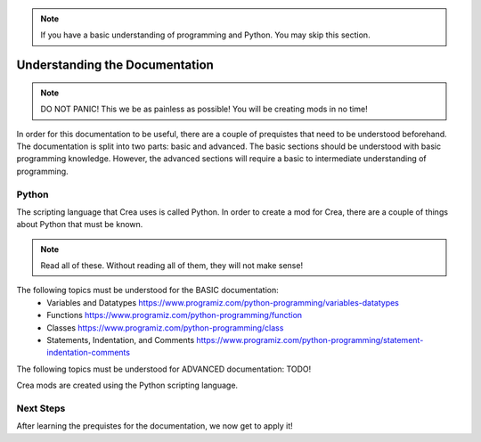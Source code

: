 .. _mm-understanding-the-documentation:

.. note::

    If you have a basic understanding of programming and Python. You may skip this section.

Understanding the Documentation
================================

.. note::

    DO NOT PANIC! This we be as painless as possible! You will be creating mods in no time!

In order for this documentation to be useful, there are a couple of prequistes that need to be understood beforehand. The documentation is split into two parts:
basic and advanced. The basic sections should be understood with basic programming knowledge. However, the advanced sections will require a basic to intermediate understanding
of programming. 

Python
-------

The scripting language that Crea uses is called Python. In order to create a mod for Crea, there are a couple of things about Python that must be known.

.. note::

    Read all of these. Without reading all of them, they will not make sense!

The following topics must be understood for the BASIC documentation:
 * Variables and Datatypes https://www.programiz.com/python-programming/variables-datatypes
 * Functions https://www.programiz.com/python-programming/function
 * Classes https://www.programiz.com/python-programming/class
 * Statements, Indentation, and Comments https://www.programiz.com/python-programming/statement-indentation-comments

The following topics must be understood for ADVANCED documentation:
TODO!

Crea mods are created using the Python scripting language.

Next Steps
-----------

After learning the prequistes for the documentation, we now get to apply it!